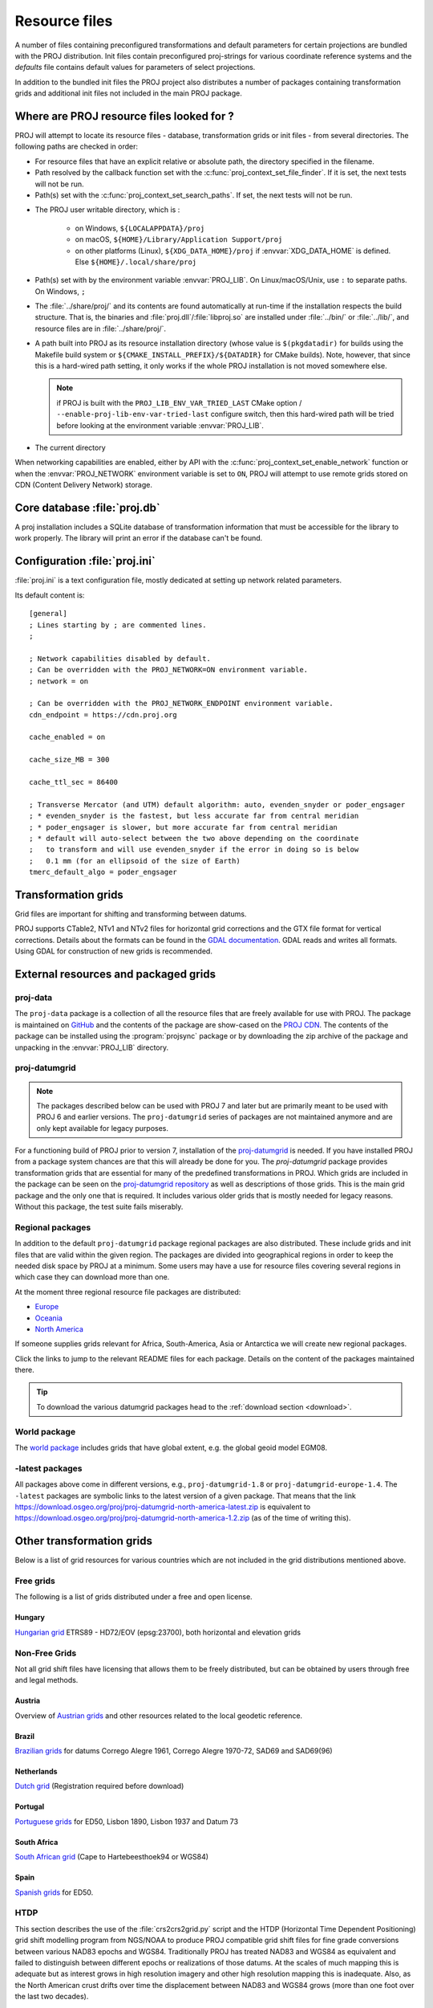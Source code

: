 .. _resource_files:

================================================================================
Resource files
================================================================================

A number of files containing preconfigured transformations and default parameters
for certain projections are bundled with the PROJ distribution. Init files
contain preconfigured proj-strings for various coordinate reference systems
and the `defaults` file contains default values for parameters of select
projections.

In addition to the bundled init files the PROJ project also distributes a number
of packages containing transformation grids and additional init files not included
in the main PROJ package.

.. _resource_file_paths:

Where are PROJ resource files looked for ?
-------------------------------------------------------------------------------

PROJ will attempt to locate its resource files - database, transformation grids
or init files - from several directories.
The following paths are checked in order:

- For resource files that have an explicit relative or absolute path,
  the directory specified in the filename.

- Path resolved by the callback function set with
  the :c:func:`proj_context_set_file_finder`. If it is set, the next tests
  will not be run.

- Path(s) set with the :c:func:`proj_context_set_search_paths`. If set, the
  next tests will not be run.

.. _user_writable_directory:

- .. versionadded:: 7.0

  The PROJ user writable directory, which is :

    * on Windows, ``${LOCALAPPDATA}/proj``
    * on macOS, ``${HOME}/Library/Application Support/proj``
    * on other platforms (Linux), ``${XDG_DATA_HOME}/proj`` if
      :envvar:`XDG_DATA_HOME` is defined. Else ``${HOME}/.local/share/proj``

- Path(s) set with by the environment variable :envvar:`PROJ_LIB`.
  On Linux/macOS/Unix, use ``:`` to separate paths. On Windows, ``;``

- .. versionadded:: 7.0

  The :file:`../share/proj/` and its contents are found automatically
  at run-time if the installation respects the build structure. That is, the
  binaries and :file:`proj.dll`/:file:`libproj.so` are installed under
  :file:`../bin/` or :file:`../lib/`, and resource files are in
  :file:`../share/proj/`.

- A path built into PROJ as its resource installation directory (whose value is
  ``$(pkgdatadir)`` for builds using the Makefile build system or
  ``${CMAKE_INSTALL_PREFIX}/${DATADIR}`` for CMake builds). Note, however,
  that since this is a hard-wired path setting, it only works if the whole
  PROJ installation is not moved somewhere else.

  .. note:: if PROJ is built with the ``PROJ_LIB_ENV_VAR_TRIED_LAST`` CMake option /
            ``--enable-proj-lib-env-var-tried-last`` configure switch, then this
            hard-wired path will be tried before looking at the environment
            variable :envvar:`PROJ_LIB`.

- The current directory

When networking capabilities are enabled, either by API with the
:c:func:`proj_context_set_enable_network` function or when the
:envvar:`PROJ_NETWORK` environment variable is set to ``ON``, PROJ will
attempt to use remote grids stored on CDN (Content Delivery Network) storage.

.. _proj-db:

Core database :file:`proj.db`
-------------------------------------------------------------------------------

A proj installation includes a SQLite database of transformation information
that must be accessible for the library to work properly.  The library will
print an error if the database can't be found.

.. _proj-ini:

Configuration :file:`proj.ini`
-------------------------------------------------------------------------------

.. versionadded:: 7.0

:file:`proj.ini` is a text configuration file, mostly dedicated at setting up
network related parameters.

Its default content is:

::

    [general]
    ; Lines starting by ; are commented lines.
    ;

    ; Network capabilities disabled by default.
    ; Can be overridden with the PROJ_NETWORK=ON environment variable.
    ; network = on

    ; Can be overridden with the PROJ_NETWORK_ENDPOINT environment variable.
    cdn_endpoint = https://cdn.proj.org

    cache_enabled = on

    cache_size_MB = 300

    cache_ttl_sec = 86400

    ; Transverse Mercator (and UTM) default algorithm: auto, evenden_snyder or poder_engsager
    ; * evenden_snyder is the fastest, but less accurate far from central meridian
    ; * poder_engsager is slower, but more accurate far from central meridian
    ; * default will auto-select between the two above depending on the coordinate
    ;   to transform and will use evenden_snyder if the error in doing so is below
    ;   0.1 mm (for an ellipsoid of the size of Earth)
    tmerc_default_algo = poder_engsager


Transformation grids
-------------------------------------------------------------------------------

Grid files are important for shifting and transforming between datums.

PROJ supports CTable2, NTv1 and NTv2 files for horizontal grid corrections and
the GTX file format for vertical corrections. Details about the formats can be
found in the `GDAL documentation <http://gdal.org/>`_. GDAL reads and writes
all formats. Using GDAL for construction of new grids is recommended.

.. _datumgrid:

External resources and packaged grids
-------------------------------------------------------------------------------

proj-data
+++++++++

The ``proj-data`` package is a collection of all the resource files that are
freely available for use with PROJ. The package is maintained on
`GitHub <https://github.com/OSGeo/PROJ-data>`_ and the contents of the package
are show-cased on the `PROJ CDN <https://cdn.proj.org/>`_. The contents of the
package can be installed using the :program:`projsync` package or by downloading
the zip archive of the package and unpacking in the :envvar:`PROJ_LIB` directory.

proj-datumgrid
++++++++++++++

.. note::

    The packages described below can be used with PROJ 7 and later but are
    primarily meant to be used with PROJ 6 and earlier versions.
    The ``proj-datumgrid`` series of packages are not maintained anymore and
    are only kept available for legacy purposes.

For a functioning build of PROJ prior to version 7, installation of the
`proj-datumgrid <https://github.com/OSGeo/proj-datumgrid>`_ is needed. If you
have installed PROJ from a package system chances are that this will already be
done for you. The *proj-datumgrid* package provides transformation grids that
are essential for many of the predefined transformations in PROJ. Which grids
are included in the package can be seen on the
`proj-datumgrid repository <https://github.com/OSGeo/proj-datumgrid>`_ as well
as descriptions of those grids. This is the main grid package and the only one
that is required. It includes various older grids that is mostly needed for
legacy reasons. Without this package, the test suite fails miserably.

Regional packages
+++++++++++++++++

In addition to the default ``proj-datumgrid`` package regional packages are also
distributed. These include grids and init files that are valid within the given
region. The packages are divided into geographical regions in order to keep the
needed disk space by PROJ at a minimum. Some users may have a use for resource
files covering several regions in which case they can download more than one.

At the moment three regional resource file packages are distributed:

* `Europe <https://github.com/OSGeo/proj-datumgrid/tree/master/europe#proj-datumgrid-europe>`_
* `Oceania <https://github.com/OSGeo/proj-datumgrid/tree/master/oceania#proj-datumgrid-oceania>`_
* `North America <https://github.com/OSGeo/proj-datumgrid/tree/master/north-america#proj-datumgrid-north-america>`_

If someone supplies grids relevant for Africa, South-America, Asia or Antarctica
we will create new regional packages.

Click the links to jump to the relevant README files for each package. Details
on the content of the packages maintained there.

.. tip::
   To download the various datumgrid packages head to the :ref:`download section <download>`.

World package
+++++++++++++

The `world package <https://github.com/OSGeo/proj-datumgrid/tree/master/world#proj-datumgrid-world>`_
includes grids that have global extent, e.g. the global geoid model EGM08.

-latest packages
++++++++++++++++

All packages above come in different versions, e.g., ``proj-datumgrid-1.8`` or
``proj-datumgrid-europe-1.4``. The ``-latest`` packages are symbolic links to the
latest version of a given package. That means that the link
https://download.osgeo.org/proj/proj-datumgrid-north-america-latest.zip is
equivalent to https://download.osgeo.org/proj/proj-datumgrid-north-america-1.2.zip
(as of the time of writing this).

.. _transformation_grids:

Other transformation grids
-------------------------------------------------------------------------------

Below is a list of grid resources for various countries which are not
included in the grid distributions mentioned above.

Free grids
+++++++++++++++++++++++++++++++++++++++++++++++++++++++++++++++++++++++++++++++

The following is a list of grids distributed under a free and open license.

Hungary
................................................................................

`Hungarian grid <https://github.com/OSGeoLabBp/eov2etrs/>`__ ETRS89 - HD72/EOV (epsg:23700), both horizontal and elevation grids


.. _nonfreegrids:

Non-Free Grids
+++++++++++++++++++++++++++++++++++++++++++++++++++++++++++++++++++++++++++++++

Not all grid shift files have licensing that allows them to be freely
distributed, but can be obtained by users through free and legal methods.

Austria
................................................................................

Overview of `Austrian grids <http://www.bev.gv.at/portal/page?_pageid=713,1569828&_dad=portal&_schema=PORTAL>`__ and other resources
related to the local geodetic reference.

Brazil
................................................................................

`Brazilian grids <http://www.ibge.gov.br/home/geociencias/geodesia/param_transf/default_param_transf.shtm>`__ for datums Corrego Alegre 1961, Corrego Alegre 1970-72, SAD69 and SAD69(96)

Netherlands
................................................................................

`Dutch grid <https://zakelijk.kadaster.nl/transformatie-van-coordinaten>`__ (Registration required before download)

Portugal
................................................................................

`Portuguese grids <http://www.fc.up.pt/pessoas/jagoncal/coordenadas/index.htm>`__ for ED50, Lisbon 1890, Lisbon 1937 and Datum 73

South Africa
................................................................................

`South African grid <http://eepublishers.co.za/article/datum-transformations-using-the-ntv2-grid.html>`__ (Cape to Hartebeesthoek94 or WGS84)

Spain
................................................................................

`Spanish grids <http://www.ign.es/ign/layoutIn/herramientas.do#DATUM>`__ for ED50.


HTDP
+++++++++++++++++++++++++++++++++++++++++++++++++++++++++++++++++++++++++++++++

This section describes the use of the :file:`crs2crs2grid.py` script and the HTDP
(Horizontal Time Dependent Positioning) grid shift modelling program from
NGS/NOAA to produce PROJ compatible grid shift files for fine grade
conversions between various NAD83 epochs and WGS84.  Traditionally PROJ has
treated NAD83 and WGS84 as equivalent and failed to distinguish between
different epochs or realizations of those datums.  At the scales of much
mapping this is adequate but as interest grows in high resolution imagery and
other high resolution mapping this is inadequate.  Also, as the North American
crust drifts over time the displacement between NAD83 and WGS84 grows (more
than one foot over the last two decades).

Getting and building HTDP
................................................................................

The HTDP modelling program is written in FORTRAN.  The source and documentation
can be found on the HTDP page at http://www.ngs.noaa.gov/TOOLS/Htdp/Htdp.shtml

On Linux systems it will be necessary to install GFortran or some Fortran
compiler.  For Ubuntu something like the following should work.

::

    apt-get install gfortran

To compile the program do something like the following to produce the binary
:program:`htdp` from the source code.

::

    gfortran htdp.for -o htdp

Getting :file:`crs2crs2grid.py`
................................................................................

The :file:`crs2crs2grid.py` script can be found at
https://github.com/OSGeo/gdal/tree/master/gdal/swig/python/samples/crs2crs2grid.py

The script depends on having the GDAL Python bindings operational; if they are not you
will get an error such as:


::

    Traceback (most recent call last):
      File "./crs2crs2grid.py", line 37, in <module>
        from osgeo import gdal, gdal_array, osr
    ImportError: No module named osgeo

Usage
................................................................................

::

    crs2crs2grid.py
            <src_crs_id> <src_crs_date> <dst_crs_id> <dst_crs_year>
            [-griddef <ul_lon> <ul_lat> <ll_lon> <ll_lat> <lon_count> <lat_count>]
            [-htdp <path_to_exe>] [-wrkdir <dirpath>] [-kwf]
            -o <output_grid_name>

     -griddef: by default the following values for roughly the continental USA
               at a six minute step size are used:
               -127 50 -66 25 251 611
     -kwf: keep working files in the working directory for review.

::

    crs2crs2grid.py 29 2002.0 8 2002.0 -o nad83_2002.ct2

The goal of :file:`crs2crs2grid.py` is to produce a grid shift file for a designated
region.  The region is defined using the ``-griddef`` switch.  When missing a
continental US region is used.  The script creates a set of sample points for
the grid definition, runs :program:`htdp` against it and then parses the
resulting points and computes a point by point shift to encode into the final
grid shift file.  By default it is assumed that :program:`htdp` is in the
executable path.  If not, please provide the path to the executable using the
``-htdp`` switch.

The :program:`htdp` program supports transformations between many CRSes and for each (or
most?) of them you need to provide a date at which the CRS is fixed.  The full
set of CRS Ids available in the HTDP program are:

::

  1...NAD_83(2011) (North America tectonic plate fixed)
  29...NAD_83(CORS96)  (NAD_83(2011) will be used)
  30...NAD_83(2007)    (NAD_83(2011) will be used)
  2...NAD_83(PA11) (Pacific tectonic plate fixed)
  31...NAD_83(PACP00)  (NAD 83(PA11) will be used)
  3...NAD_83(MA11) (Mariana tectonic plate fixed)
  32...NAD_83(MARP00)  (NAD_83(MA11) will be used)

  4...WGS_72                             16...ITRF92
  5...WGS_84(transit) = NAD_83(2011)     17...ITRF93
  6...WGS_84(G730) = ITRF92              18...ITRF94 = ITRF96
  7...WGS_84(G873) = ITRF96              19...ITRF96
  8...WGS_84(G1150) = ITRF2000           20...ITRF97
  9...PNEOS_90 = ITRF90                  21...IGS97 = ITRF97
 10...NEOS_90 = ITRF90                   22...ITRF2000
 11...SIO/MIT_92 = ITRF91                23...IGS00 = ITRF2000
 12...ITRF88                             24...IGb00 = ITRF2000
 13...ITRF89                             25...ITRF2005
 14...ITRF90                             26...IGS05 = ITRF2005
 15...ITRF91                             27...ITRF2008
                                         28...IGS08 = ITRF2008

The typical use case is mapping from NAD83 on a particular date to WGS84 on
some date.  In this case the source CRS Id "29" (NAD_83(CORS96)) and the
destination CRS Id is "8 (WGS_84(G1150)).  It is also necessary to select the
source and destination date (epoch).  For example:

::

    crs2crs2grid.py 29 2002.0 8 2002.0 -o nad83_2002.ct2

The output is a CTable2 format grid shift file suitable for use with PROJ
(4.8.0 or newer).  It might be utilized something like:


::

    cs2cs +proj=latlong +ellps=GRS80 +nadgrids=./nad83_2002.ct2 +to +proj=latlong +datum=WGS84

See Also
................................................................................

* http://www.ngs.noaa.gov/TOOLS/Htdp/Htdp.shtml - NGS/NOAA page about the HTDP
  model and program.  Source for the HTDP program can be downloaded from here.


.. _init_files:

Init files
-------------------------------------------------------------------------------

Init files are used for preconfiguring proj-strings for often used
transformations, such as those found in the EPSG database. Most init files contain
transformations from a given coordinate reference system to WGS84. This makes
it easy to transform between any two coordinate reference systems with
:program:`cs2cs`. Init files can however contain any proj-string and don't necessarily
have to follow the *cs2cs* paradigm where WGS84 is used as a pivot datum. The
ITRF init file is a good example of that.

A number of init files come pre-bundled with PROJ but it is also possible to
add your own custom init files. PROJ looks for the init files in the directory
listed in the :envvar:`PROJ_LIB` environment variable.

The format of init files is an identifier in angled brackets and a
proj-string:

::

    <3819> +proj=longlat +ellps=bessel
           +towgs84=595.48,121.69,515.35,4.115,-2.9383,0.853,-3.408 +no_defs <>

The above example is the first entry from the ``epsg`` init file. So, this is the
coordinate reference system with ID 3819 in the EPSG database. Comments can be
inserted by prefixing them with a "#". With version 4.10.0 a new special metadata
entry is now accepted in init files. It can be parsed with a function from the public
API. The metadata entry in the epsg init file looks like this at the time of writing:

::

<metadata> +version=9.0.0 +origin=EPSG +lastupdate=2017-01-10

Pre-configured proj-strings from init files are used in the following way:

::

    $ cs2cs -v +proj=latlong +to +init=epsg:3819
    # ---- From Coordinate System ----
    #Lat/long (Geodetic alias)
    #
    # +proj=latlong +ellps=WGS84
    # ---- To Coordinate System ----
    #Lat/long (Geodetic alias)
    #
    # +init=epsg:3819 +proj=longlat +ellps=bessel
    # +towgs84=595.48,121.69,515.35,4.115,-2.9383,0.853,-3.408 +no_defs

It is possible to override parameters when using ``+init``. Just add the parameter
to the proj-string alongside the ``+init`` parameter. For instance by overriding
the ellipsoid as in the following example

::

    +init=epsg:25832 +ellps=intl

where the Hayford ellipsoid is used instead of the predefined GRS80 ellipsoid.
It is also possible to add additional parameters not specified in the init file,
for instance by adding an observation epoch when transforming from ITRF2000 to
ITRF2005:

::

    +init=ITRF2000:ITRF2005 +t_obs=2010.5

which then expands to

::

    +proj=helmert +x=-0.0001 +y=0.0008 +z=0.0058 +s=-0.0004
    +dx=0.0002 +dy=-0.0001 +dz=0.0018 +ds=-0.000008
    +t_epoch=2000.0 +convention=position_vector
    +t_obs=2010.5

Below is a list of the init files that are packaged with PROJ.

    ========    ================================================================
    Name        Description
    ========    ================================================================
    GL27        Great Lakes Grids
    ITRF2000    Full set of transformation parameters between ITRF2000 and other
                ITRF's
    ITRF2008    Full set of transformation parameters between ITRF2008 and other
                ITRF's
    ITRF2014    Full set of transformation parameters between ITRF2014 and other
                ITRF's
    nad27       State plane coordinate systems, North American Datum 1927
    nad83       State plane coordinate systems, North American Datum 1983
    ========    ================================================================
